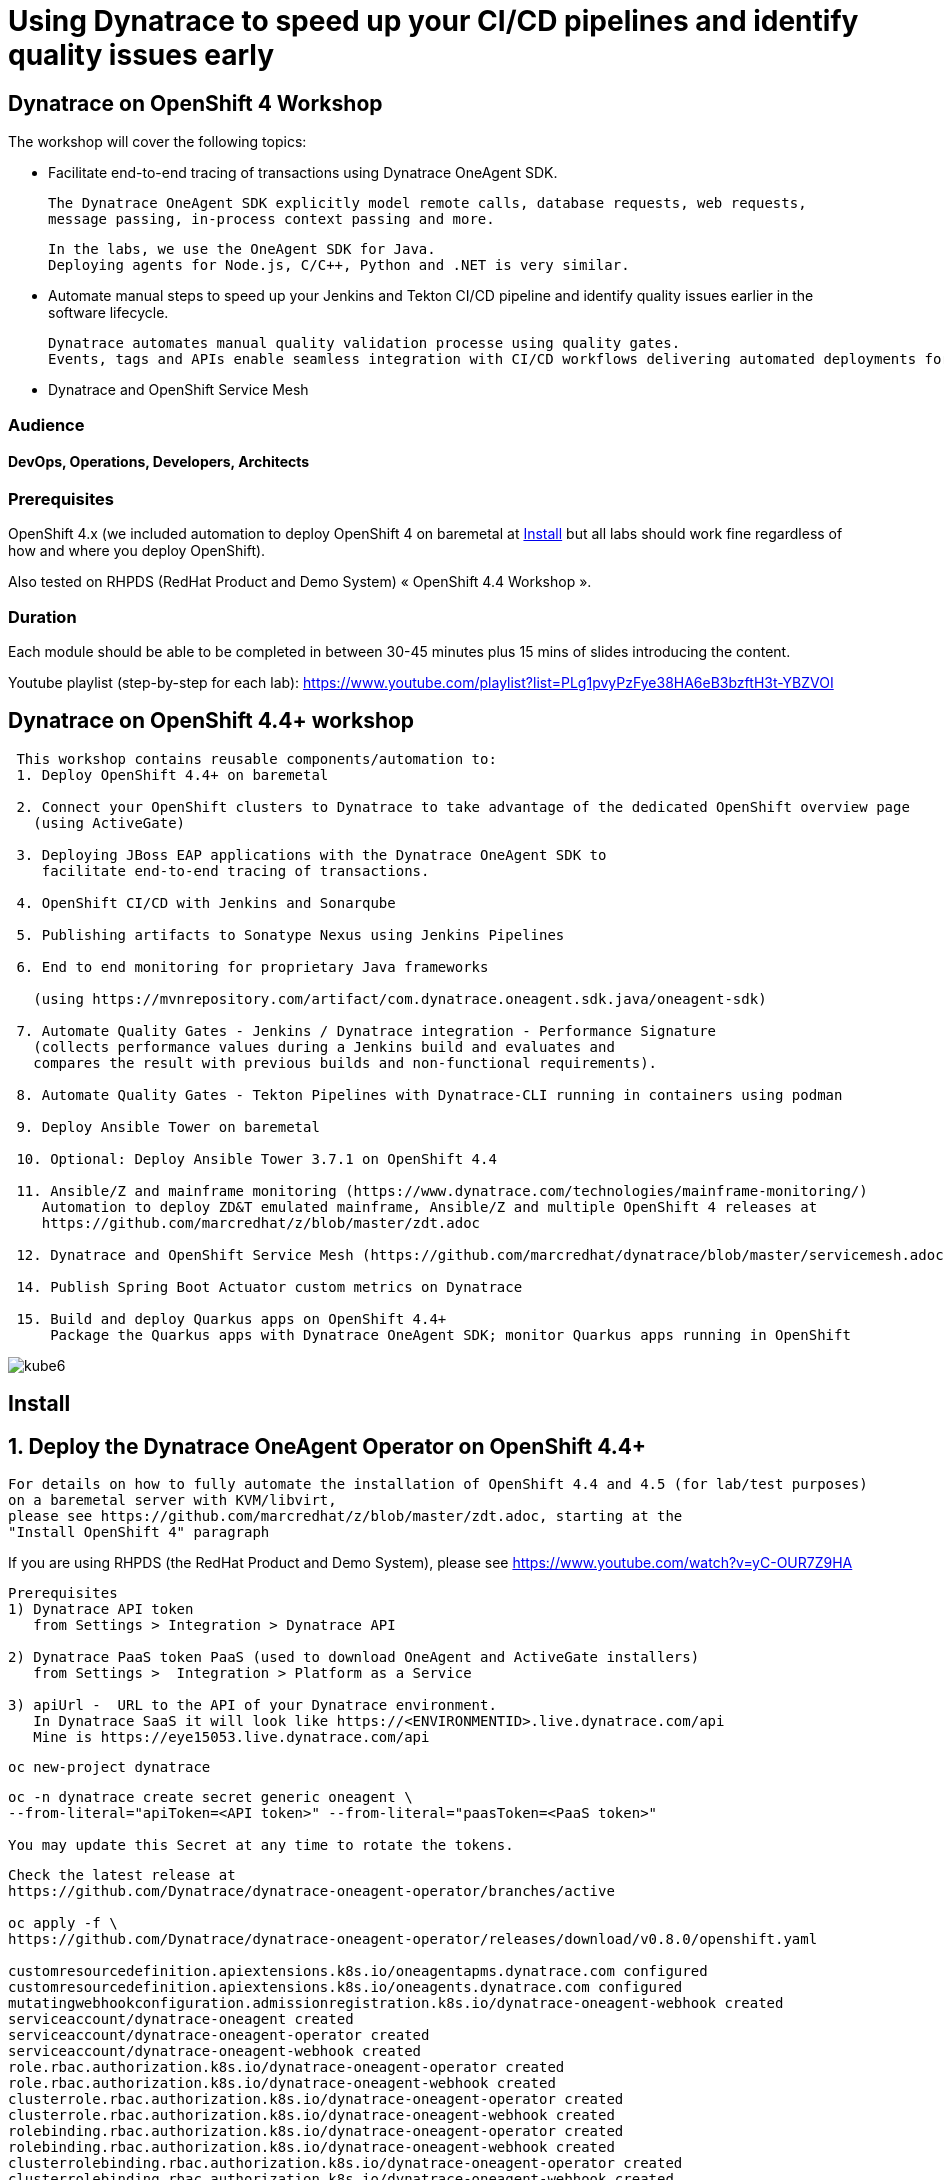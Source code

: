 
# Using Dynatrace to speed up your CI/CD pipelines and identify quality issues early 

##  Dynatrace on OpenShift 4 Workshop


The workshop will cover the following topics:

- Facilitate end-to-end tracing of transactions using Dynatrace OneAgent SDK.

  The Dynatrace OneAgent SDK explicitly model remote calls, database requests, web requests, 
  message passing, in-process context passing and more.
  
  In the labs, we use the OneAgent SDK for Java.
  Deploying agents for Node.js, C/C++, Python and .NET is very similar.


- Automate manual steps to speed up your Jenkins and Tekton CI/CD pipeline and 
  identify quality issues earlier in the software lifecycle. 
  
  Dynatrace automates manual quality validation processe using quality gates.
  Events, tags and APIs enable seamless integration with CI/CD workflows delivering automated deployments for faster time-to-value.


- Dynatrace and OpenShift Service Mesh


### Audience

#### DevOps, Operations, Developers, Architects

### Prerequisites

OpenShift 4.x (we included automation to deploy OpenShift 4 on baremetal at 
xref:Install[] 
but all labs should work fine 
regardless of how and where you deploy OpenShift).

Also tested on RHPDS (RedHat Product and Demo System) « OpenShift 4.4 Workshop ».

### Duration

Each module should be able to be completed in between 30-45 minutes plus 15 mins of slides introducing the content.


Youtube playlist (step-by-step for each lab): https://www.youtube.com/playlist?list=PLg1pvyPzFye38HA6eB3bzftH3t-YBZVOI


== Dynatrace on OpenShift 4.4+ workshop


----
 This workshop contains reusable components/automation to:
 1. Deploy OpenShift 4.4+ on baremetal
 
 2. Connect your OpenShift clusters to Dynatrace to take advantage of the dedicated OpenShift overview page 
   (using ActiveGate)
   
 3. Deploying JBoss EAP applications with the Dynatrace OneAgent SDK to 
    facilitate end-to-end tracing of transactions. 
       
 4. OpenShift CI/CD with Jenkins and Sonarqube
 
 5. Publishing artifacts to Sonatype Nexus using Jenkins Pipelines
 
 6. End to end monitoring for proprietary Java frameworks 
 
   (using https://mvnrepository.com/artifact/com.dynatrace.oneagent.sdk.java/oneagent-sdk)
   
 7. Automate Quality Gates - Jenkins / Dynatrace integration - Performance Signature
   (collects performance values during a Jenkins build and evaluates and 
   compares the result with previous builds and non-functional requirements). 
   
 8. Automate Quality Gates - Tekton Pipelines with Dynatrace-CLI running in containers using podman
 
 9. Deploy Ansible Tower on baremetal
 
 10. Optional: Deploy Ansible Tower 3.7.1 on OpenShift 4.4
 
 11. Ansible/Z and mainframe monitoring (https://www.dynatrace.com/technologies/mainframe-monitoring/)
    Automation to deploy ZD&T emulated mainframe, Ansible/Z and multiple OpenShift 4 releases at
    https://github.com/marcredhat/z/blob/master/zdt.adoc
    
 12. Dynatrace and OpenShift Service Mesh (https://github.com/marcredhat/dynatrace/blob/master/servicemesh.adoc)   
 
 14. Publish Spring Boot Actuator custom metrics on Dynatrace
 
 15. Build and deploy Quarkus apps on OpenShift 4.4+
     Package the Quarkus apps with Dynatrace OneAgent SDK; monitor Quarkus apps running in OpenShift
----


image:images/kube6.png[title="console"]

== Install 

== 1. Deploy the Dynatrace OneAgent Operator on OpenShift 4.4+ 

----
For details on how to fully automate the installation of OpenShift 4.4 and 4.5 (for lab/test purposes)
on a baremetal server with KVM/libvirt,
please see https://github.com/marcredhat/z/blob/master/zdt.adoc, starting at the
"Install OpenShift 4" paragraph
----


If you are using RHPDS (the RedHat Product and Demo System), 
please see https://www.youtube.com/watch?v=yC-OUR7Z9HA 


----
Prerequisites
1) Dynatrace API token 
   from Settings > Integration > Dynatrace API
   
2) Dynatrace PaaS token PaaS (used to download OneAgent and ActiveGate installers)
   from Settings >  Integration > Platform as a Service
   
3) apiUrl -  URL to the API of your Dynatrace environment. 
   In Dynatrace SaaS it will look like https://<ENVIRONMENTID>.live.dynatrace.com/api
   Mine is https://eye15053.live.dynatrace.com/api
----


----
oc new-project dynatrace
----

----
oc -n dynatrace create secret generic oneagent \
--from-literal="apiToken=<API token>" --from-literal="paasToken=<PaaS token>"

You may update this Secret at any time to rotate the tokens.
----

----
Check the latest release at 
https://github.com/Dynatrace/dynatrace-oneagent-operator/branches/active

oc apply -f \
https://github.com/Dynatrace/dynatrace-oneagent-operator/releases/download/v0.8.0/openshift.yaml

customresourcedefinition.apiextensions.k8s.io/oneagentapms.dynatrace.com configured
customresourcedefinition.apiextensions.k8s.io/oneagents.dynatrace.com configured
mutatingwebhookconfiguration.admissionregistration.k8s.io/dynatrace-oneagent-webhook created
serviceaccount/dynatrace-oneagent created
serviceaccount/dynatrace-oneagent-operator created
serviceaccount/dynatrace-oneagent-webhook created
role.rbac.authorization.k8s.io/dynatrace-oneagent-operator created
role.rbac.authorization.k8s.io/dynatrace-oneagent-webhook created
clusterrole.rbac.authorization.k8s.io/dynatrace-oneagent-operator created
clusterrole.rbac.authorization.k8s.io/dynatrace-oneagent-webhook created
rolebinding.rbac.authorization.k8s.io/dynatrace-oneagent-operator created
rolebinding.rbac.authorization.k8s.io/dynatrace-oneagent-webhook created
clusterrolebinding.rbac.authorization.k8s.io/dynatrace-oneagent-operator created
clusterrolebinding.rbac.authorization.k8s.io/dynatrace-oneagent-webhook created
service/dynatrace-oneagent-webhook created
deployment.apps/dynatrace-oneagent-operator created
deployment.apps/dynatrace-oneagent-webhook created
securitycontextconstraints.security.openshift.io/dynatrace-oneagent-privileged created
----

----
curl -o cr.yaml https://raw.githubusercontent.com/Dynatrace/dynatrace-oneagent-operator/master/deploy/cr.yaml
----


----
Update cr.yaml with apiUrl and the name of secret we create above ("oneagent").


In my case,
apiUrl: https://eye15053.live.dynatrace.com/api
tokens: "oneagent"
as shown below.

apiVersion: dynatrace.com/v1alpha1
kind: OneAgent
metadata:
  # a descriptive name for this object.
  # all created child objects will be based on it.
  name: oneagent
  namespace: dynatrace
spec:
  # dynatrace api url including `/api` path at the end
  # either set ENVIRONMENTID to the proper tenant id or change the apiUrl as a whole, e.q. for Managed
  apiUrl: https://eye15053.live.dynatrace.com/api
  # disable certificate validation checks for installer download and API communication
  skipCertCheck: false
  # name of secret holding `apiToken` and `paasToken`
  # if unset, name of custom resource is used
  tokens: "oneagent"
.....
----


----
If you want Dynatrace to monitor OpenShift Service Mesh deployments, set
enableIstio: true
----

----
oc apply -f cr.yaml
oneagent.dynatrace.com/oneagent configured
----

----
oc get pods
NAME                                           READY   STATUS    RESTARTS   AGE
dynatrace-oneagent-operator-788fd7f5b4-6lt67   1/1     Running   0          4m21s
dynatrace-oneagent-webhook-84747567df-lmltw    2/2     Running   0          4m21s
oneagent-4j9xf                                 0/1     Running   0          102s
oneagent-55p2k                                 0/1     Running   0          106s
oneagent-b7qlb                                 0/1     Running   0          108s
oneagent-jhk2f                                 0/1     Running   0          107s
----


----
oc logs oneagent-jhk2f
23:19:49 Started agent deployment as a container, PID 1352627.
23:19:49 Downloading agent to /tmp/Dynatrace-OneAgent-Linux.sh via https://eye15053.live.dynatrace.com/api/v1/deployment/installer/agent/unix/default/latest?Api-Token=***&arch=x86&flavor=default
23:20:18 Download complete
23:20:18 Downloaded version: 1.195.161.20200720-160625
23:20:18 Verifying agent installer signature
23:20:21 Verification successful
23:20:21 Deploying to: /mnt/host_root
23:20:21 Starting installer...
23:20:22 Warning: Parameter APP_LOG_CONTENT_ACCESS is deprecated and will be removed in future release. Please use --set-app-log-content-access instead. For details, see https://www.dynatrace.com/support/help/shortlink/oneagentctl
23:20:23 Checking root privileges...
23:20:23 OK
23:20:23 Installation started, version 1.195.161.20200720-160625, build date: 20.07.2020, PID 1352627.
23:20:25 Detected platform: LINUX arch: X86
23:20:25 Detected bitness: 64
23:20:25 Checking free space in /opt/dynatrace/oneagent
23:20:27 Extracting...
23:20:28 Unpacking. This may take a few minutes...
23:20:52 Unpacking complete.
23:20:52 Moving new binaries into lib folders...
23:20:54 User 'dtuser' added successfully.
23:20:57 Non-privileged mode is enabled.
23:20:57 Applying agent configuration
23:20:58 Storing SELinux policy sources in /opt/dynatrace/oneagent/agent.
23:20:58 Installing SELinux Dynatrace module. This may take a while...
23:21:35 dynatrace_oneagent module was successfully installed
----


----
If you are using NFS, please see
https://github.com/marcredhat/upi/blob/master/nfs/nfs.adoc
----


== 2. Connect your OpenShift clusters to Dynatrace to take advantage of the dedicated OpenShift overview page 
  
----
Connecting your OpenShift clusters to Dynatrace to take advantage of the dedicated OpenShift overview page 
requires that you run an ActiveGate in your environment (version 1.163+).

See https://www.dynatrace.com/support/help/technology-support/cloud-platforms/openshift/monitoring/monitor-openshift-clusters-with-dynatrace/
----

----
oc project dynatrace
oc apply -f https://www.dynatrace.com/support/help/codefiles/kubernetes/kubernetes-monitoring-service-account.yaml

serviceaccount/dynatrace-monitoring created
clusterrole.rbac.authorization.k8s.io/dynatrace-monitoring-cluster created
clusterrolebinding.rbac.authorization.k8s.io/dynatrace-monitoring-cluster created
----


----
oc config view --minify -o jsonpath='{.clusters[0].cluster.server}'

https://api.ocp4.local:6443
----

----
Get the Bearer token for the OpenShift cluster using the following command:
----

----
Copy the secret returned by the following command:

oc get secret $(oc get sa dynatrace-monitoring -o jsonpath='{.secrets[1].name}' -n dynatrace) \ 
-o yaml | grep token-secret.value
#oc get secret $(oc get sa dynatrace-monitoring -o jsonpath='{.secrets[1].name}' -n dynatrace) -o jsonpath='{.data.token}' -n dynatrace | base64 --decode
#oc get secret $(oc get sa dynatrace-monitoring -o jsonpath='{.secrets[1].name}' -n dynatrace) -o yaml | grep token
----

----
Connect your OpenShift cluster to Dynatrace 
You'll need the Bearer token and the Kubernetes API URL mentioned above to set up the connection to the Kubernetes API.

Go to Settings > Cloud and virtualization > Kubernetes.
Click Connect new cluster.
Provide a Name, Kubernetes API URL, and the Bearer token for the OpenShift cluster.
----

image:images/kube1.png[title="console"]

----
If your OpenShift cluster does not already have a Dynatrace ActiveGate, 
you'll be required to install one.
Click on "Install a new Environment ActiveGate" 
----

image:images/kube2.png[title="console"]

image:images/kube3.png[title="console"]

image:images/kube4.png[title="console"]

image:images/kube5.png[title="console"]

image:images/kube6.png[title="console"]

image:images/kube7.png[title="console"]



== 3. Deploying JBoss EAP applications with the Dynatrace OneAgent SDK to facilitate end-to-end tracing of transactions. 


See https://github.com/marcredhat/dynatrace/blob/master/jbosseap.adoc



== 4. OpenShift CI/CD with Jenkins and Sonarqube 

In this lab, you will deploy Jenkins and Sonarqube.

These will be used in the following labs to deploy CI/CD pipelines with Dynatrace.

----
git clone https://github.com/marcredhat/devsecops-workshop
cd devsecops-workshop/
----

----
./scripts/provision.sh deploy  --ephemeral --user <user>
#./scripts/provision.sh deploy  --ephemeral --user marc
----

----
oc delete job cicd-demo-installer
oc delete pods -l job-name=cicd-demo-installer
----

----
oc get pods
NAME                 READY   STATUS      RESTARTS   AGE
jenkins-2-4xs59      1/1     Running     0          27m
jenkins-2-deploy     0/1     Completed   0          27m
sonarqube-1-74tdp    1/1     Running     0          27m
sonarqube-1-deploy   0/1     Completed   0          27m
----


NOTE: (ignore if you are not using RHPDS)
If you see OOMKilled pods, it is probably necessary to edit the default RHPDS limit range 
(this will be in effect for new projects, not existing projects):
oc edit template project-request -n openshift-config
To redeploy in a new project, just set another "user" value and re-run ./scripts/provision.sh deploy  --ephemeral --user <newuservalue>
Here is the config I used successfully:  https://github.com/marcredhat/dynatrace/blob/master/rhpds_project_request_template.yaml

----
oc expose svc/sonarqube
route.route.openshift.io/sonarqube exposed
----

----
oc get route
NAME        HOST/PORT                                                                          PATH   SERVICES    PORT       TERMINATION     WILDCARD
jenkins     jenkins-cicd-marc.apps.cluster-dynatrac-03ed.dynatrac-03ed.example.opentlc.com            jenkins     <all>      edge/Redirect   None
sonarqube   sonarqube-cicd-marc.apps.cluster-dynatrac-03ed.dynatrac-03ed.example.opentlc.com          sonarqube   9000-tcp                   None
----

image:images/jenkins.png[title="jenkins"]

Connect to Sonarqube as admin/admin

image:images/sonarqube.png[title="sonarqube"]


== 5. Publishing artifacts to Sonatype Nexus using Jenkins Pipelines


----
In this lab, you will 
deploy Sonatype Nexus and 
run a Jenkins Pipeline to build a Java .war file that includes the OneAgent SDK and 
save this .war file to Sonatype Nexus
----


See https://medium.com/appfleet/publishing-artifacts-to-sonatype-nexus-using-jenkins-pipelines-db8c1412dc7


== Sonatype Nexus on OpenShift

----
See https://github.com/OpenShiftDemos/nexus contains OpenShift templates and scripts for 
deploying Sonatype Nexus 2 an 3 and 
pre-configuring Red Hat and JBoss maven repositories on Nexus via post deploy hooks. 

You can modify the post hook in the templates and add other Nexus repositories by using  helper functions.
----

----
oc project cicd-<user>
In my case, 
oc project cicd-marc

wget https://raw.githubusercontent.com/OpenShiftDemos/nexus/master/nexus3-template.yaml
oc new-app -f nexus3-template.yaml --param=NEXUS_VERSION=3.13.0 --param=MAX_MEMORY=2Gi
----


----
oc get route
NAME      HOST/PORT                           PATH   SERVICES   PORT       TERMINATION     WILDCARD
jenkins   jenkins-cicd-marc.apps.ocp4.local          jenkins    <all>      edge/Redirect   None
nexus     nexus-cicd-marc.apps.ocp4.local            nexus      8081-tcp                   None
----


----
https://jenkins-cicd-marc.apps.ocp4.local/
http://nexus-cicd-marc.apps.ocp4.local/
Jenkins: use your OpenShift credentials
Nexus: admin/admin123
----

We can now configure Jenkins and Nexus.

Screenshots are provided below; a video showing step-by-step Jenkins and Nexus configuration can be found at 
https://www.youtube.com/watch?v=R9VTzEQYt7U

image:images/nexus1.png[title="console"]
image:images/nexus2.png[title="console"]
image:images/nexus3.png[title="console"]
image:images/nexus4.png[title="console"]
image:images/nexus5.png[title="console"]
image:images/nexus6.png[title="console"]
image:images/nexus7.png[title="console"]
image:images/nexus8.png[title="console"]
image:images/nexus9.png[title="console"]
image:images/nexus10.png[title="console"]
image:images/nexus11.png[title="console"]

My Jenkins Pipeline is at https://github.com/marcredhat/dynatrace/blob/master/jenkins_pipeline_nexus


image:images/nexus14.png[title="console"]

image:images/nexus12.png[title="console"]

image:images/nexus13.png[title="console"]

----
Here are the artifacts uploaded to Nexus by our Jenkins Pipeline:
----

image:images/nexus15.png[title="console"]


Video showing the pipeline 
building the .war file with Dynatrace OneAgent SDK
and uploading it to Nexus at
https://www.youtube.com/watch?v=muoz7uoj0S8


== 6. End to end monitoring for proprietary Java frameworks

----
Features	of OneAgent SDK for Java (https://github.com/Dynatrace/OneAgent-SDK-for-Java)
Trace database requests	
Trace messaging
Outgoing web requests	
Incoming web requests	
Custom request attributes	
In process linking	
Trace incoming and outgoing remote calls
----

----
Add the following to https://github.com/marcredhat/cargotracker/blob/master/pom.xml
and
Restart the Jenkins Nexus pipeline above

<!-- Marc added https://mvnrepository.com/artifact/com.dynatrace.oneagent.sdk.java/oneagent-sdk  -->    
        <dependency>
                  <groupId>com.dynatrace.oneagent.sdk.java</groupId>
                  <artifactId>oneagent-sdk</artifactId>
                  <version>1.7.0</version>
                  <scope>compile</scope>
        </dependency>
----


image:images/nexus16.png[title="console"]



== 7. Automate Quality Gates - Jenkins / Dynatrace integration - Performance Signature


----
The Performance Signature plugin collects performance values during a Jenkins build and evaluates and 
compares the result with previous builds and non-functional requirements. 

Several software tests can be run and evaluated automatically, so that 
the most important key performance indicators (KPI) can be summarized and 
be available for all project participants very quickly.
----

See https://github.com/jenkinsci/performance-signature-dynatrace-plugin

----
Install Jenkins Dynatrace plugins
----

image:images/jenkinsdynatraceplugins.png[title="console"]

----
Navigate to Manage Jenkins -> Configure System -> Performance Signature: Dynatrace SaaS/Managed
Enter name of the 
Server (ex. Dynatrace Server)
Your Tenant URL (https://xxxxxxxx.live.dynatrace.com) – SaaS, (https://asdfa.Dynatrace-managed.com/e/asdfafa) - Managed
API Token
Note: You many need to Save and exit this screen and come back for the “Add” dropdown to works, thanks to a bug in Jenkins
----


image:images/performancesignature1.png[title="console"]


image:images/performancesignature2.png[title="console"]




== 8. Automate Quality Gates - Tekton Pipelines with Dynatrace-CLI running in containers using podman

Video showing Dynatrace-CLI with podman: https://youtu.be/_fnv78Q9sDU

----
Tekton tasks are generic, 
take input and output resources, 
execute steps as container images and 
can be reused for several pipelines. 


As we can run the Dynatrace CLI tasks in containers 
(using podman, see 
https://github.com/marcredhat/dynatrace/blob/master/build.sh and
https://github.com/marcredhat/dynatrace/blob/master/testdynatraceclicontainer.sh)
*** we can easily integrate Dynatrace into Tekton Pipelines to get ***
*** performance metrics (Dynatrace "Performance Signature"), automate quality gates  etc ***


Parallel tasks can be run in separate containers, which is very efficient.
----


image:images/tekton.png[title="tekton"]


NOTE: See OpenShift Pipelines examples at https://sysdig.com/blog/securing-tekton-pipelines-openshift/ and a
short video at  https://bit.ly/marcredhatsysdigcicd





== 9. Deploy Ansible Tower on baremetal

----
https://raw.githubusercontent.com/marcredhat/tower/master/towerbaremetal.sh
----


== 10. Optional: Deploy Ansible Tower 3.7.1 on OpenShift 4.4

----
wget https://raw.githubusercontent.com/marcredhat/tower/master/tower.sh
chmod +x ./tower.sh
./tower.sh
----


== 11. Ansible/Z and mainframe monitoring 

See https://www.dynatrace.com/technologies/mainframe-monitoring/


Automation to deploy ZD&T emulated mainframe, Ansible/Z and multiple OpenShift 4 releases at
https://github.com/marcredhat/z/blob/master/zdt.adoc


== 12. Dynatrace and OpenShift Service Mesh 

See https://github.com/marcredhat/dynatrace/blob/master/servicemesh.adoc

Video: https://www.youtube.com/watch?v=VkbGxXOXRj8


== 14. Publish Spring Boot Actuator custom metrics on Dynatrace

See https://github.com/marcredhat/dynatrace/blob/master/springboot.adoc

Video: https://www.youtube.com/watch?v=Wm7h6bqsqH0


== 15. Build and deploy Quarkus apps on OpenShift 4.4+
==     Package the Quarkus apps with Dynatrace OneAgent SDK; monitor Quarkus apps running in OpenShift

See https://github.com/marcredhat/dynatrace/blob/master/quarkus.adoc

Video: https://www.youtube.com/watch?v=9V-eGz7bpUU

image:images/quarkus1.png[title="Quarkus on OpenShift 4.4 monitored by Dynatrace"]

----
Links:


Sysdig OPA Image Scanner on OpenShift 4.5.2 - short video at https://bit.ly/marcredhatopa
Step-by-step instructions at https://github.com/marcredhat/sysdig/blob/master/ImageScanningAdmissionController-OpenPolicyAgent.adoc
http://redhatgov.io/workshops/secure_software_factory/
https://github.com/RedHatGov/devsecops-workshop
https://eye15053.live.dynatrace.com/
https://github.com/redhat-cop/agnosticd/blob/development/training/01_Introduction/05_AgnosticD_in_Prod.adoc
https://github.com/redhat-cop/agnosticd/tree/development/training
https://github.com/dynatrace-acm/dtacmworkshop
https://github.com/redhat-cop/agnosticd/blob/development/ansible/software_playbooks/tower.yml
https://github.com/Dynatrace/dynatrace-oneagent-operator
https://www.dynatrace.com/support/help/reference/dynatrace-concepts/access-tokens/
----
